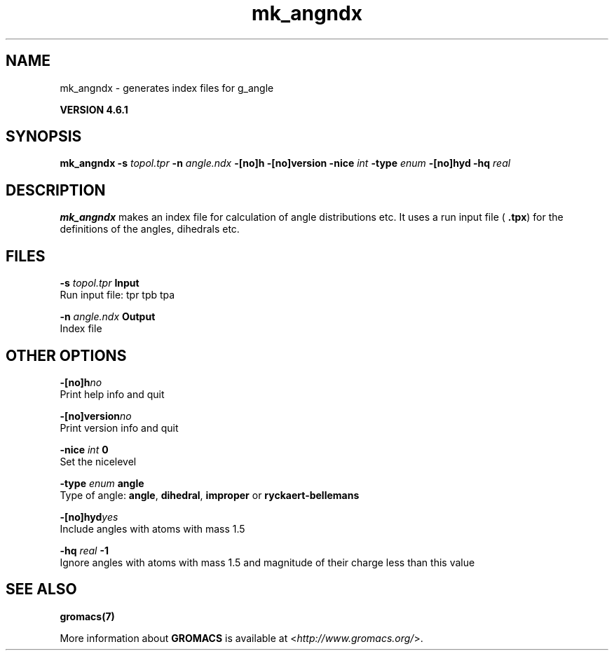 .TH mk_angndx 1 "Tue 5 Mar 2013" "" "GROMACS suite, VERSION 4.6.1"
.SH NAME
mk_angndx\ -\ generates\ index\ files\ for\ g_angle

.B VERSION 4.6.1
.SH SYNOPSIS
\f3mk_angndx\fP
.BI "\-s" " topol.tpr "
.BI "\-n" " angle.ndx "
.BI "\-[no]h" ""
.BI "\-[no]version" ""
.BI "\-nice" " int "
.BI "\-type" " enum "
.BI "\-[no]hyd" ""
.BI "\-hq" " real "
.SH DESCRIPTION
\&\fB mk_angndx\fR makes an index file for calculation of
\&angle distributions etc. It uses a run input file (\fB .tpx\fR) for the
\&definitions of the angles, dihedrals etc.
.SH FILES
.BI "\-s" " topol.tpr" 
.B Input
 Run input file: tpr tpb tpa 

.BI "\-n" " angle.ndx" 
.B Output
 Index file 

.SH OTHER OPTIONS
.BI "\-[no]h"  "no    "
 Print help info and quit

.BI "\-[no]version"  "no    "
 Print version info and quit

.BI "\-nice"  " int" " 0" 
 Set the nicelevel

.BI "\-type"  " enum" " angle" 
 Type of angle: \fB angle\fR, \fB dihedral\fR, \fB improper\fR or \fB ryckaert\-bellemans\fR

.BI "\-[no]hyd"  "yes   "
 Include angles with atoms with mass  1.5

.BI "\-hq"  " real" " \-1    " 
 Ignore angles with atoms with mass  1.5 and magnitude of their charge less than this value

.SH SEE ALSO
.BR gromacs(7)

More information about \fBGROMACS\fR is available at <\fIhttp://www.gromacs.org/\fR>.
